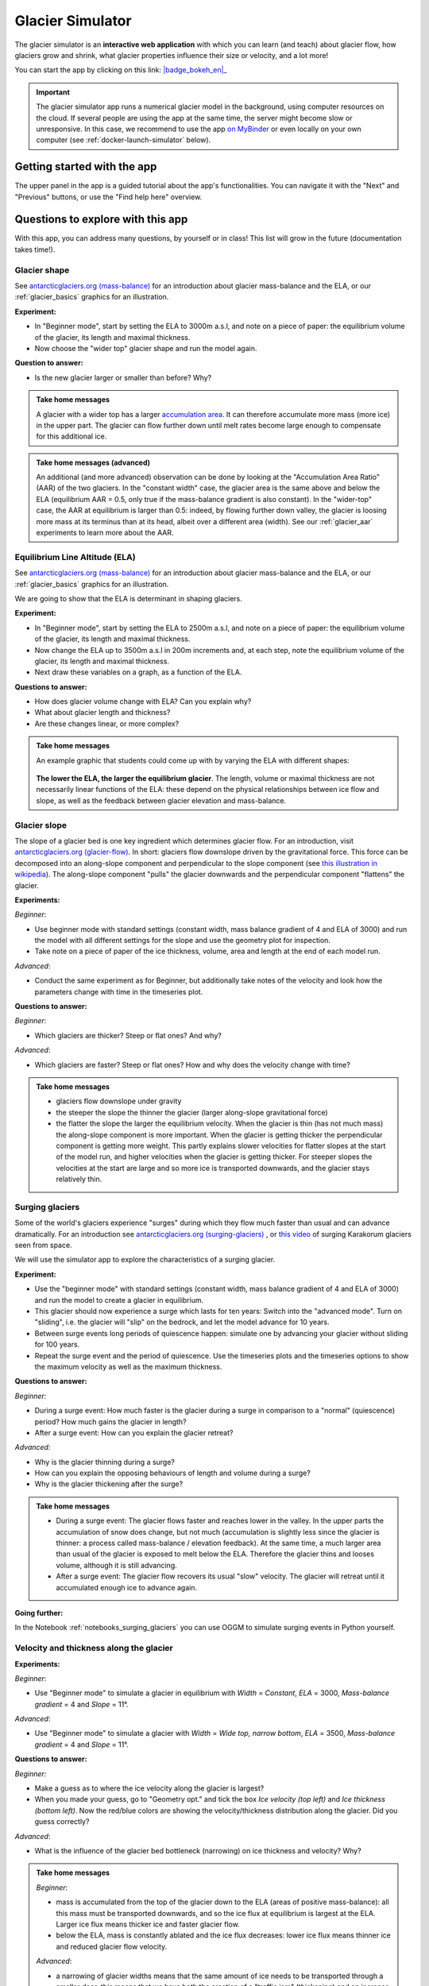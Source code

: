 .. _simulator:

Glacier Simulator
=================

.. figure:: _static/simulator_thumbnail.png
    :width: 100%
    :target: https://bokeh.oggm.org/simulator/app

The glacier simulator is an **interactive web application** with which
you can learn (and teach) about glacier flow, how glaciers grow and shrink,
what glacier properties influence their size or velocity, and a lot more!

You can start the app by clicking on this link: |badge_bokeh_en|_

.. _badge_bokeh_en: https://bokeh.oggm.org/simulator/app

.. important::

  The glacier simulator app runs a numerical glacier model in the background,
  using computer resources on the cloud. If several people are using the app at
  the same time, the server might become slow or unresponsive. In this case,
  we recommend to use the app
  `on MyBinder <https://mybinder.org/v2/gh/OGGM/glacier_simulator/v1.3?urlpath=panel/app>`_
  or even locally on your own computer (see :ref:`docker-launch-simulator` below).


Getting started with the app
----------------------------

The upper panel in the app is a guided tutorial about the app's functionalities.
You can navigate it with the "Next" and "Previous" buttons, or use the
"Find help here" overview.


Questions to explore with this app
----------------------------------

With this app, you can address many questions, by yourself or in class!
This list will grow in the future (documentation takes time!).

Glacier shape
~~~~~~~~~~~~~

See `antarcticglaciers.org (mass-balance)`_
for an introduction about glacier mass-balance and the ELA, or our
:ref:`glacier_basics` graphics for an illustration.

**Experiment:**

- In "Beginner mode", start by setting the ELA to 3000m a.s.l, and note on a piece of paper: the equilibrium volume of the glacier, its length and maximal thickness.
- Now choose the "wider top" glacier shape and run the model again.

**Question to answer:**

- Is the new glacier larger or smaller than before? Why?

..  admonition:: Take home messages
    :class: toggle

    A glacier with a wider top has a larger `accumulation area <https://en.wikipedia.org/wiki/Accumulation_zone>`_.
    It can therefore accumulate more mass (more ice) in the upper part. The glacier can flow further 
    down until melt rates become large enough to compensate for this additional ice.

..  admonition:: Take home messages (advanced)
    :class: toggle

    An additional (and more advanced) observation can be done by looking at the 
    "Accumulation Area Ratio" (AAR) of the two glaciers. In the "constant width"
    case, the glacier area is the same above and below the ELA (equilibrium AAR = 0.5,
    only true if the mass-balance gradient is also constant). In the "wider-top"
    case, the AAR at equilibrium is larger than 0.5: indeed, by flowing 
    further down valley, the glacier is loosing more mass at its terminus than 
    at its head, albeit over a different area (width). See our 
    :ref:`glacier_aar` experiments to learn more about the AAR.

Equilibrium Line Altitude (ELA)
~~~~~~~~~~~~~~~~~~~~~~~~~~~~~~~

See `antarcticglaciers.org (mass-balance)`_
for an introduction about glacier mass-balance and the ELA, or our
:ref:`glacier_basics` graphics for an illustration.

We are going to show that the ELA is determinant in shaping glaciers.

**Experiment:**

- In "Beginner mode", start by setting the ELA to 2500m a.s.l, and note on a piece of paper: the equilibrium volume of the glacier, its length and maximal thickness.
- Now change the ELA up to 3500m a.s.l in 200m increments and, at each step, note the equilibrium volume of the glacier, its length and maximal thickness.
- Next draw these variables on a graph, as a function of the ELA.

**Questions to answer:**

- How does glacier volume change with ELA? Can you explain why?
- What about glacier length and thickness?
- Are these changes linear, or more complex?

..  admonition:: Take home messages
    :class: toggle

    An example graphic that students could come up with by varying the ELA
    with different shapes:

    .. figure:: _static/simulator_ela_example.png
        :width: 100%

    **The lower the ELA, the larger the equilibrium glacier**. The length,
    volume or maximal thickness are not necessarily linear functions of the
    ELA: these depend on the physical relationships between ice flow and 
    slope, as well as the feedback between glacier elevation and mass-balance.

.. _glacier_slope:

Glacier slope
~~~~~~~~~~~~~

The slope of a glacier bed is one key ingredient which determines glacier flow.
For an introduction, visit `antarcticglaciers.org (glacier-flow)`_.
In short: glaciers flow downslope driven by the gravitational force.
This force can be decomposed into an along-slope component and perpendicular to the slope component (see
`this illustration in wikipedia <https://en.wikipedia.org/wiki/Inclined_plane#/media/File:Free_body1.3.svg>`_).
The along-slope component "pulls" the glacier downwards and the perpendicular component "flattens" the glacier.

**Experiments:**

*Beginner*:

- Use beginner mode with standard settings (constant width, mass balance gradient of 4 and ELA of 3000) and run the model with all different settings for the slope and use the geometry plot for inspection.
- Take note on a piece of paper of the ice thickness, volume, area and length at the end of each model run.

*Advanced*:

- Conduct the same experiment as for Beginner, but additionally take notes of the velocity and look how the parameters change with time in the timeseries plot.

**Questions to answer:**

*Beginner*:

- Which glaciers are thicker? Steep or flat ones? And why?

*Advanced*:

- Which glaciers are faster? Steep or flat ones? How and why does
  the velocity change with time?

..  admonition:: Take home messages
    :class: toggle

    - glaciers flow downslope under gravity
    - the steeper the slope the thinner the glacier (larger along-slope gravitational force)
    - the flatter the slope the larger the equilibrium velocity. When the glacier
      is thin (has not much mass) the along-slope component is more important.
      When the glacier is getting thicker the perpendicular component is getting
      more weight. This partly explains slower velocities for flatter slopes
      at the start of the model run, and higher velocities when the glacier is
      getting thicker. For steeper slopes the velocities at the start are
      large and so more ice is transported downwards, and the glacier stays
      relatively thin.

Surging glaciers
~~~~~~~~~~~~~~~~

Some of the world's glaciers experience "surges" during which they flow much faster than usual 
and can advance dramatically. For an introduction see `antarcticglaciers.org (surging-glaciers)`_ ,
or `this video`_ of surging Karakorum glaciers seen from space.
 
We will use the simulator app to explore the characteristics of a surging glacier.

**Experiment:**

- Use the "beginner mode" with standard settings (constant width, mass balance gradient of 4 and ELA of 3000) and run the model to create a glacier in equilibrium.
- This glacier should now experience a surge which lasts for ten years: Switch into the "advanced mode". Turn on "sliding", i.e. the glacier will "slip" on the  bedrock, and let the model advance for 10 years.
- Between surge events long periods of  quiescence happen: simulate one by advancing your glacier without sliding for 100 years.
- Repeat the surge event and the period of quiescence. Use the timeseries plots and the timeseries options to show the maximum velocity as well as the maximum thickness.

**Questions to answer:**

*Beginner:*

- During a surge event: How much faster is the glacier during a surge in comparison to a "normal" (quiescence) period? How much gains the glacier in length?
- After a surge event: How can you explain the glacier retreat?

*Advanced:*

- Why is the glacier thinning during a surge?
- How can you explain the opposing behaviours of length and volume during a surge?
- Why is the glacier thickening after the surge?


..  admonition:: Take home messages
    :class: toggle

    - During a surge event: The glacier flows faster and reaches lower in the valley. 
      In the upper parts the accumulation of snow does change, but not much 
      (accumulation is slightly less since the glacier is thinner: a process called mass-balance / elevation feedback).
      At the same time, a much larger area than usual of the glacier is exposed to melt below 
      the ELA. Therefore the glacier thins and looses volume, although it is still advancing.
    - After a surge event: The glacier flow recovers its usual "slow" velocity. The glacier 
      will retreat until it accumulated enough ice to advance again.

**Going further:**

In the Notebook :ref:`notebooks_surging_glaciers` you can use OGGM to simulate surging events in Python yourself.

Velocity and thickness along the glacier
~~~~~~~~~~~~~~~~~~~~~~~~~~~~~~~~~~~~~~~~

**Experiments:**

*Beginner*:

- Use "Beginner mode" to simulate a glacier in equilibrium with *Width* = *Constant*, *ELA* = 3000, *Mass-balance gradient* = 4 and *Slope* = 11°.

*Advanced*:

- Use "Beginner mode" to simulate a glacier with *Width* = *Wide top, narrow bottom*, *ELA* = 3500, *Mass-balance gradient* = 4 and *Slope* = 11°.

**Questions to answer:**

*Beginner:*

- Make a guess as to where the ice velocity along the glacier is largest?
- When you made your guess, go to "Geometry opt." and tick the box *Ice velocity (top left)* and *Ice thickness (bottom left)*. Now the red/blue colors are showing the velocity/thickness distribution along the glacier. Did you guess correctly?

*Advanced*:

- What is the influence of the glacier bed bottleneck (narrowing) on ice thickness and velocity? Why?

..  admonition:: Take home messages
    :class: toggle

    *Beginner*:

    - mass is accumulated from the top of the glacier down to the ELA (areas of positive mass-balance): all this mass must be transported downwards, and so the ice flux at equilibrium is largest at the ELA. Larger ice flux means thicker ice and faster glacier flow.
    - below the ELA, mass is constantly ablated and the ice flux decreases: lower ice flux means thinner ice and reduced glacier flow velocity.

    *Advanced*:

    - a narrowing of glacier widths means that the same amount of ice needs to be transported through a smaller door: this means that we have both the creation of a "traffic jam" (thickening) and an increase of ice velocity in order to transport more mass downwards.
    - in this case, the maximum velocity is no longer located around the ELA but further down (at the bottleneck)

Mass-balance gradient
~~~~~~~~~~~~~~~~~~~~~

See `antarcticglaciers.org (mass-balance)`_
for an introduction about glacier mass-balance and the mass-balance gradient.

In short: The climatic regime determines the glacier mass-balance gradient. Discovering global glacier 
locations using the :ref:`explorer` reveals that glaciers can be found in quite different climates 
around the world. Here, we will now discover how different mass-balance gradients are shaping glaciers.

**Experiments:**

- First, simulate a glacier in a maritime climate in temperate latitudes (larger mass-balance gradient, e.g. 10). 
  For this, use the "Beginner mode" (*ELA* = 3000, *Width* = *Constant* and *Slope* = 11°) and let the 
  glacier grow until it reaches equilibrium and note on a piece of paper: 
  the equilibrium *Time*, *Length*, *Area*, *Volume*, *Max ice thickness* and *Max ice velocity* of the glacier.
- Next, simulate a glacier in a continental climate in polar latitudes (smaller Mass Balance gradient, e.g. 3) 
  and take some notes again.

**Questions to answer:**

*Beginner*:

- Which of the two glaciers (maritime or continental) is thicker (*Max ice thickness*)?
- Which is flowing faster (*Max ice velocity*)?
- Which reaches the equilibrium faster (*Time*)?

*Advanced*:

- How are *Length*, *Area* and *Volume* affected?

..  admonition:: Take home messages
    :class: toggle

    - the larger the mass-balance gradient, the larger the accumulation of mass (ice) at the top
    - more accumulation leads to a thicker glacier and a larger downslope component of the gravitational force 
      (see the :ref:`glacier_slope` experiment)
    - this larger force causes a larger ice flux and a larger ice velocity
    - the larger the ice velocity the faster ice is transported downwards and the faster the equilibrium is reached
    - length and area are not much affected due to the unchanged **linear** mass-balance profile: no matter which gradient is selected, 
      the total ice gain/loss at a certain height is only determined by the distance away from the ELA 
      (e.g. the same amount of mass is accumulated 100 m above the ELA as there is mass ablated 100 m below the ELA, with a constant width)
    - whereas the volume is increasing with a increasing mass-balance gradient due to a larger ice thickness

.. _glacier_aar:

AAR (Accumulation Area Ratio)
~~~~~~~~~~~~~~~~~~~~~~~~~~~~~

The AAR is the ratio of the accumulation area (= area above the ELA) to the total glacier area 
(see `antarcticglaciers.org (mass-balance)`_). In this experiment we will have a look at the 
equilibrium (or balanced) AAR (AAR-eq) and the transient (or annual) AAR (AAR-t).
Let's make some experiments to see what the AAR can tell us about glaciers. For the interpretation 
of the experiments, note that the total ice gain/loss at a certain elevation equals the mass-balance 
(black line in top right figure) times the area (i.e., width) at the same elevation. This is important!

**Experiments:**

*Beginner*:

- Use "Beginner mode" and conduct runs with *Width* = *Constant* and *Width* = *Wide top, narrow bottom*,
  and note down the different AAR-eq (*ELA* = 3300, *Mass-balance gradient* = 4, *Slope* = 11°).

*Advanced*:

- Conduct experiments with *Constant* width and different mass-balance gradients 
  (e.g. *Mass-balance gradient below ELA* = 4, *Mass-balance gradient above ELA* = 2 and vice versa) 
  in "Advanced mode". Note down the different AAR-eq.

**Questions to answer:**

*Beginner*:

- Explain the observed AAR-eq for *Constant* width and for *Wide top, narrow bottom*.
- For *Constant width*, what values of AAR-t (below or above 0.5) do you expect for an 
      advancing and a retreating glacier? Can you confirm by looking at the AAR during the 
      simulation, or using the timeseries plots. 

*Advanced*:

- How is AAR-eq changing with a different mass-balance gradients below and above the ELA?
- What can you conclude from the experiments about real-world glaciers which have a typical AAR-eq 
      between 0.5 and 0.8? (see for example 
      `Hawkins, 1985 <https://www.cambridge.org/core/journals/journal-of-glaciology/article/equilibriumline-altitudes-and-paleoenvironment-in-the-merchants-bay-area-baffin-island-nwt-canada/21991E0893BCCF88D611103F397D73D1>`_)

..  admonition:: Take home messages
    :class: toggle

    *Beginner*:
    
    - In the *Constant width* case and a linear mass-balance, the AAR is around 0.5.The total ice gain/loss at a certain height is only determined by the distance away from the ELA (e.g. the same amount of mass is accumulated 100 m above the ELA as there is mass ablated 100 m below the ELA) and so the glacier area above the ELA equals the glacier area below (approximately).
    - In the *Wide top, narrow bottom* case and a linear mass-balance, the AAR is around 0.6. In this case the total ice gain/loss at a certain height is not only determined by the distance away from the ELA but also from the width at a certain height (e.g. if the width 100 m above the ELA is double the width of 100 m below the ELA, so the total ice gain is double of the total ice loss at 100 m from the ELA). In this case the glacier length is longer compared with the case of constant width and in the lower altitudes the more negative mass-balance leads to more ice melt. Overall, the ablation area (area below ELA) stays smaller than the accumulation area, even with a longer glacier.
    - For an advancing glacier with constant width the AAR-t is well above 0.5 (mass gain), and in the retreating case well below 0.5 (mass loss).

    *Advanced*:
    
    - With a mass-balance gradient below the ELA twice the gradient above the ELA, the total ice loss is twice the total ice gain going the same distance away from the ELA. Therefore, the ablation area (area below the ELA) only needs to be half of the accumulation area at equilibrium. For the AAR-eq this means a value of approx. 0.6 (AAR = Ablation Area / Total Area = Ablation Area / (Accumulation Area + Ablation Area) = Ablation Area / (0.5 * Ablation Area + Ablation Area) = 1 / 1.5 = 2 / 3).
    - For real glaciers in equilibrium with AAR between 0.5 and 0.8, we can assume wider tops and larger mass-balance gradients below the ELA.


Balance Ratio, in the footsteps of a paleo-glaciologist
~~~~~~~~~~~~~~~~~~~~~~~~~~~~~~~~~~~~~~~~~~~~~~~~~~~~~~~

In this experiment we are using knowledge about Balance Ratios to estimate 
the height of the ELA (and past climate conditions). The Balance Ratio is defined 
as the ratio of the mass-balance gradient below the ELA to the mass-balance gradient 
above the ELA (e.g. *Mass-balance gradient below the ELA* = 4 and *Mass-balance gradient above the ELA* = 2 gives a 
Balance Ratio of 2). See `antarcticglaciers.org (mass-balance)`_ for an introduction about glacier
mass-balance and the ELA, or our :ref:`glacier_basics` graphics for an illustration.

In short: the height of the ELA is determined by temperature, among other things. In a warming climate, 
the ELA is increasing.

**Experiment:**

- You made expeditions to the European Alps and Kamchatka to find two glacier areas of the last glaciological maximum, by using landmarks (e.g. abrasive erosion, moraines, ...). You want to use this information to approximate the ELA height and compare the past climates at these locations (note that this experiment is only fictional).
- For the European Alps glacier you found an approximated past area of 3 km². The glacier geometry is a *Linear* bedrock profile with a slope of 11° and *wide top, narrow bottom* width along the glacier (typical shape for a glacier).
- For the Kamchatka glacier the past area was also approx. 3 km². This glacier is *getting flatter* (bedrock profile) and *getting narrower* (width along glacier).
- You know that a typical Balance Ratio for the European Alps is around 1.5 and for the Kamchatka around 3 (e.g. `Rea, 2009 <https://www.sciencedirect.com/science/article/abs/pii/S0277379108002989?via%3Dihub>`_).

**Questions:**

- Use the simulator and change its parameters in a "try and error" approach to find the corresponding past ELAs.
- Which of the two glaciers was located in a warmer environment at that time?
- How do different absolute values of the mass-balance gradients change your results?
- What additional information would be useful to know about our past glaciers in order to determine the absolute values of the mass-balance gradients?

..  admonition:: Take home messages
    :class: toggle

    - Using the correct Balance Ratios, we find the following ELAs: Alps ELA = 3100 m and Kamchatka ELA = 2000
    - From the ELA elevations, one can conclude that the past (fictional) climate in the Alps was warmer than in Kamchatka.
    - Different magnitudes of the mass-balance gradients do not change the results a lot, but they do affect the ice thickness.
    - Additional information about the maximum thickness could help to find the absolute gradient values.

.. _antarcticglaciers.org (mass-balance): http://www.antarcticglaciers.org/glacier-processes/introduction-glacier-mass-balance
.. _antarcticglaciers.org (glacier-flow): http://www.antarcticglaciers.org/glacier-processes/glacier-flow-2/glacier-flow
.. _`antarcticglaciers.org (surging-glaciers)`: http://www.antarcticglaciers.org/glacier-processes/glacier-flow-2/surging-glaciers/
.. _`this video`: http://cdn.antarcticglaciers.org/wp-content/uploads/2012/10/Panmah_and_Choktoi_glaciers_large.gif


Authors
-------

`Patrick Schmitt <https://github.com/pat-schmitt>`_ (main author) and
`Fabien Maussion <https://fabienmaussion.info/>`_.

Source code
-----------

Code and data are on `GitHub <https://github.com/OGGM/glacier_simulator>`_, BSD licensed.

.. _docker-launch-simulator:

Launching from Docker
---------------------

This application can keep a single processor quite busy when running. Fortunately,
you can also start the app locally, which will make it
faster and less dependent on an internet connection (although you still
need one to download the app and display the logos).

To start the app locally, all you'll need is to
have `Docker <https://www.docker.com/>`_ installed on your computer.
From there, run this command into a terminal::

    docker run -e BOKEH_ALLOW_WS_ORIGIN=127.0.0.1 -p 8080:8080 oggm/bokeh:20200406 git+https://github.com/OGGM/glacier_simulator.git app.ipynb

Once running, you should be able to start the app in your browser at this
address: `http://127.0.0.1:8080/ <http://127.0.0.1:8080/>`_.
